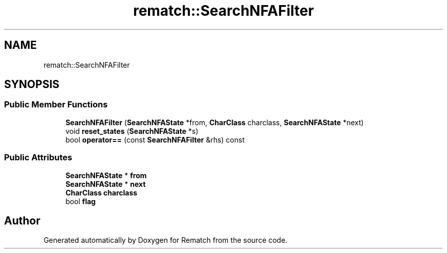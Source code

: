 .TH "rematch::SearchNFAFilter" 3 "Tue Jan 31 2023" "Version 1" "Rematch" \" -*- nroff -*-
.ad l
.nh
.SH NAME
rematch::SearchNFAFilter
.SH SYNOPSIS
.br
.PP
.SS "Public Member Functions"

.in +1c
.ti -1c
.RI "\fBSearchNFAFilter\fP (\fBSearchNFAState\fP *from, \fBCharClass\fP charclass, \fBSearchNFAState\fP *next)"
.br
.ti -1c
.RI "void \fBreset_states\fP (\fBSearchNFAState\fP *s)"
.br
.ti -1c
.RI "bool \fBoperator==\fP (const \fBSearchNFAFilter\fP &rhs) const"
.br
.in -1c
.SS "Public Attributes"

.in +1c
.ti -1c
.RI "\fBSearchNFAState\fP * \fBfrom\fP"
.br
.ti -1c
.RI "\fBSearchNFAState\fP * \fBnext\fP"
.br
.ti -1c
.RI "\fBCharClass\fP \fBcharclass\fP"
.br
.ti -1c
.RI "bool \fBflag\fP"
.br
.in -1c

.SH "Author"
.PP 
Generated automatically by Doxygen for Rematch from the source code\&.
